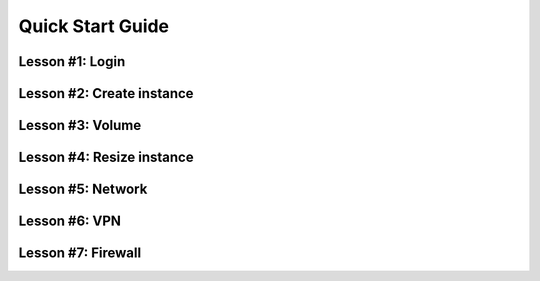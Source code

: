 .. _quickstart:

Quick Start Guide
=================

Lesson #1: Login
----------------

.. raw:: html

    <div style="position: relative; padding-bottom: 56.25%; height: 0; overflow: hidden; max-width: 100%; height: auto;">
        <iframe src="//www.youtube.com/embed/k2jrYSY5iEg" frameborder="0" allowfullscreen style="position: absolute; top: 0; left: 0; width: 100%; height: 100%;"></iframe>
    </div>


Lesson #2: Create instance
--------------------------

.. raw:: html

    <div style="position: relative; padding-bottom: 56.25%; height: 0; overflow: hidden; max-width: 100%; height: auto;">
        <iframe src="//www.youtube.com/embed/UKJoilBXqc" frameborder="0" allowfullscreen style="position: absolute; top: 0; left: 0; width: 100%; height: 100%;"></iframe>
    </div>

Lesson #3: Volume
-----------------

.. raw:: html

    <div style="position: relative; padding-bottom: 56.25%; height: 0; overflow: hidden; max-width: 100%; height: auto;">
        <iframe src="//www.youtube.com/embed/Obntg7c6Kmw" frameborder="0" allowfullscreen style="position: absolute; top: 0; left: 0; width: 100%; height: 100%;"></iframe>
    </div>

Lesson #4: Resize instance
--------------------------

.. raw:: html

    <div style="position: relative; padding-bottom: 56.25%; height: 0; overflow: hidden; max-width: 100%; height: auto;">
        <iframe src="//www.youtube.com/embed/c43Cu1N7u4g" frameborder="0" allowfullscreen style="position: absolute; top: 0; left: 0; width: 100%; height: 100%;"></iframe>
    </div>

Lesson #5: Network
------------------

.. raw:: html

    <div style="position: relative; padding-bottom: 56.25%; height: 0; overflow: hidden; max-width: 100%; height: auto;">
        <iframe src="//www.youtube.com/embed/5E3kuxTGU54" frameborder="0" allowfullscreen style="position: absolute; top: 0; left: 0; width: 100%; height: 100%;"></iframe>
    </div>

Lesson #6: VPN
--------------

.. raw:: html

    <div style="position: relative; padding-bottom: 56.25%; height: 0; overflow: hidden; max-width: 100%; height: auto;">
        <iframe src="//www.youtube.com/embed/FAiTAkcH4zs" frameborder="0" allowfullscreen style="position: absolute; top: 0; left: 0; width: 100%; height: 100%;"></iframe>
    </div>

Lesson #7: Firewall
-------------------

.. raw:: html

    <div style="position: relative; padding-bottom: 56.25%; height: 0; overflow: hidden; max-width: 100%; height: auto;">
        <iframe src="//www.youtube.com/embed/P3-N9MtxjyY" frameborder="0" allowfullscreen style="position: absolute; top: 0; left: 0; width: 100%; height: 100%;"></iframe>
    </div>
